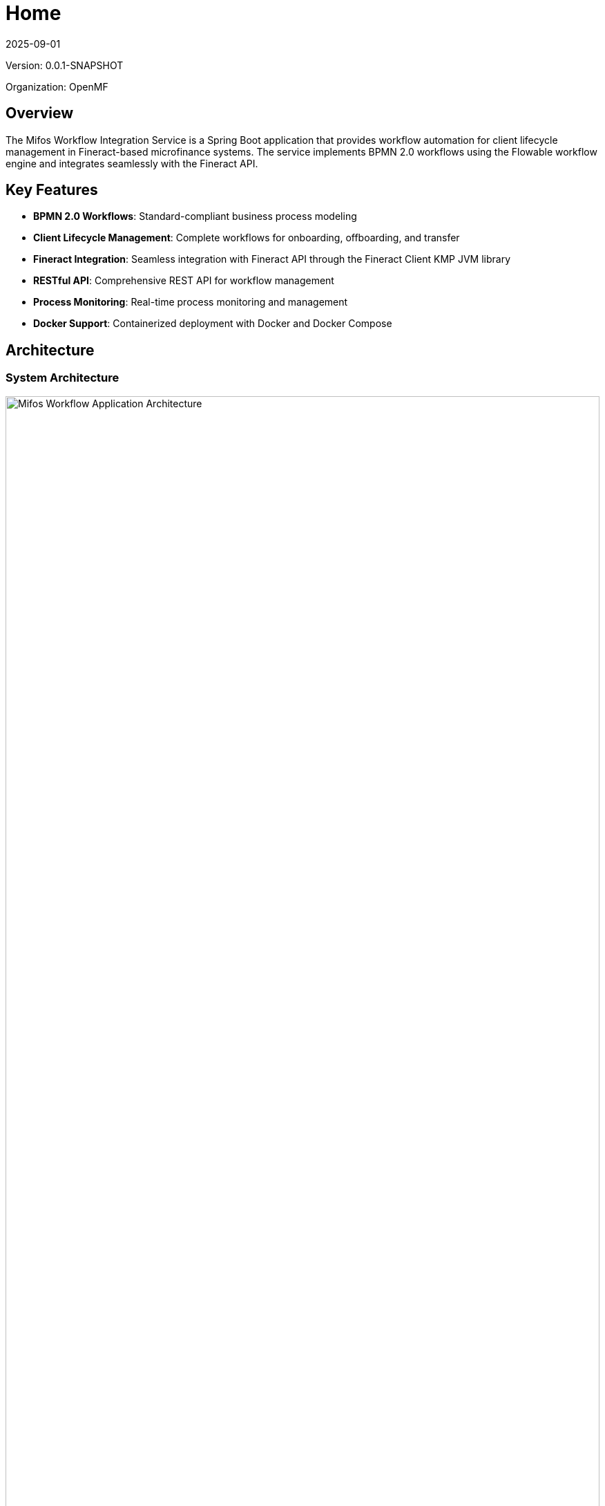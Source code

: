 = Home
:doctype: book
:icons: font
:revdate: 2025-09-01

[.version-info]
Version: 0.0.1-SNAPSHOT

[.organization-info]
Organization: OpenMF

== Overview

The Mifos Workflow Integration Service is a Spring Boot application that provides workflow automation for client lifecycle management in Fineract-based microfinance systems. The service implements BPMN 2.0 workflows using the Flowable workflow engine and integrates seamlessly with the Fineract API.

== Key Features

* **BPMN 2.0 Workflows**: Standard-compliant business process modeling
* **Client Lifecycle Management**: Complete workflows for onboarding, offboarding, and transfer
* **Fineract Integration**: Seamless integration with Fineract API through the Fineract Client KMP JVM library
* **RESTful API**: Comprehensive REST API for workflow management
* **Process Monitoring**: Real-time process monitoring and management
* **Docker Support**: Containerized deployment with Docker and Docker Compose

== Architecture

=== System Architecture

[.architecture-diagram]
image::Architectural_overview .png[Mifos Workflow Application Architecture, width=100%]

*Note: Architecture diagram shows the complete system architecture with all layers and components*

=== Layered Architecture

The application follows a layered architecture pattern:

* **Controllers Layer**: REST API endpoints for workflow operations
* **Service Layer**: Business logic and workflow orchestration
* **Engine Layer**: Workflow engine abstraction and implementations
* **Integration Layer**: External system integrations (Fineract API)
* **Data Layer**: Database persistence and data access

=== Technology Stack

* **Framework**: Spring Boot 3.x
* **Workflow Engine**: Flowable 6.x
* **Database**: MySQL 8.4
* **Fineract Client**: Fineract Client KMP JVM (v1.0.6)
* **Build Tool**: Maven 3.9.11
* **Container**: Docker with multi-stage builds
* **Documentation**: AsciiDoc with Maven AsciiDoctor Plugin

== Quick Start

=== Prerequisites

* Java 21 (OpenJDK or Oracle JDK)
* MySQL 8.4 or later
* Maven 3.9.11 or later
* Docker and Docker Compose (optional)

=== Using Docker Compose

[source,bash]
----
# Clone the repository
git clone https://github.com/openMF/mifos-workflow.git
cd mifos-workflow

# Start the services
docker-compose up -d

# Verify deployment
curl http://localhost:8081/actuator/health
----

=== Manual Setup

[source,bash]
----
# Build the application
mvn clean package -DskipTests

# Run the application
java -jar target/mifos-workflow-*.jar
----

== Configuration

=== Application Properties

The main configuration is in `src/main/resources/application.properties`:

[source,properties]
----
# Application name
spring.application.name=mifos-workflow

# Database configuration
spring.datasource.url=jdbc:mysql://127.0.0.1:3307/mifos_flowable?characterEncoding=UTF-8
spring.datasource.username=mifos
spring.datasource.password=${DB_PASSWORD}
spring.datasource.driver-class-name=com.mysql.cj.jdbc.Driver

# Server port
server.port=8081

# Workflow Engine
workflow.engine.type=FLOWABLE

# Fineract integration
workflow.fineract.baseUrl=https://localhost:8443/fineract-provider/api/v1/
workflow.fineract.username=mifos
workflow.fineract.password=${FINERACT_PASSWORD}
workflow.fineract.tenantId=default
----

=== Environment Variables

|===
|Variable |Default |Description
|`DB_PASSWORD` |password |MySQL database password
|`FINERACT_PASSWORD` |password |Fineract API password
|`SERVER_PORT` |8081 |Application server port
|`WORKFLOW_FINERACT_BASEURL` |https://localhost:8443/fineract-provider/api/v1/ |Fineract API base URL
|===

=== Database Setup

[source,sql]
----
CREATE DATABASE mifos_flowable CHARACTER SET utf8mb4 COLLATE utf8mb4_unicode_ci;
CREATE USER 'mifos'@'%' IDENTIFIED BY 'password';
GRANT ALL PRIVILEGES ON mifos_flowable.* TO 'mifos'@'%';
FLUSH PRIVILEGES;
----

== API Reference

=== Base URL

All API endpoints are relative to:

[source,text]
----
http://localhost:8081/api/v1
----

=== Authentication

All endpoints require Basic Authentication:

[source,http]
----
Authorization: Basic <base64-encoded-credentials>
----

=== Key Endpoints

==== Authentication
* `POST /auth/authenticate` - Authenticate user
* `GET /auth/status` - Check authentication status
* `DELETE /auth/logout` - Logout user

==== Client Onboarding
* `POST /workflow/client-onboarding/start` - Start onboarding process
* `GET /workflow/client-onboarding/tasks` - Get pending tasks
* `POST /workflow/client-onboarding/tasks/{taskId}/complete` - Complete task

==== Client Offboarding
* `POST /workflow/client-offboarding/start` - Start offboarding process
* `GET /workflow/client-offboarding/tasks` - Get pending tasks
* `POST /workflow/client-offboarding/tasks/{taskId}/complete` - Complete task

==== Client Transfer
* `POST /workflow/client-transfer/start` - Start transfer process
* `GET /workflow/client-transfer/tasks` - Get pending tasks
* `POST /workflow/client-transfer/tasks/{taskId}/complete` - Complete task

==== Process Management
* `GET /workflow/*/processes` - Get active processes
* `GET /workflow/*/processes/{processInstanceId}/status` - Get process status
* `DELETE /workflow/*/processes/{processInstanceId}` - Terminate process

For complete API documentation, see link:api-reference.html[API Reference].

== Workflow Processes

The service implements six core business processes:

=== Client Onboarding Process

Complete workflow for registering and activating new clients:

1. **Start Event**: Client application received
2. **Create Inactive Client**: Create client record in pending state
3. **Verify Client Data**: Manual verification of client information
4. **Decision Gateway**: Application approved or rejected
5. **Assign Staff**: Assign loan officer (approved path)
6. **Activate Client**: Activate client in Fineract (approved path)
7. **Reject Client**: Reject application (rejected path)

=== Client Offboarding Process

Process for closing client accounts with proper verification:

1. **Start Event**: Client closure requested
2. **Verify Pre-conditions**: Check closure requirements
3. **Check Accounts**: Verify no outstanding obligations
4. **Decision Gateway**: Clear to close or handle pending items
5. **Fetch Closure Reasons**: Get available closure reasons
6. **Select Closure Reason**: User selects and confirms reason
7. **Close Account**: Formally close client account

=== Client Transfer Process

Workflow for transferring clients between offices:

1. **Start Event**: Transfer request initiated
2. **Propose Transfer**: Select destination office
3. **Submit Proposal**: Submit to destination office
4. **Review Proposal**: Destination manager reviews
5. **Decision Gateway**: Transfer accepted or rejected
6. **Accept Transfer**: Execute transfer (accepted path)
7. **Reject Transfer**: Reject transfer (rejected path)

=== Loan Origination Process

Comprehensive workflow for loan application and approval:

1. **Start Event**: Loan application initiated
2. **Submit Application**: Loan officer submits complete application
3. **Create Loan**: Create loan in Fineract system
4. **Review Application**: Review for completeness and accuracy
5. **Decision Gateway**: Application approved or needs additional info
6. **Credit Assessment**: Perform credit assessment and risk analysis
7. **Loan Approval**: Approve or reject the loan application
8. **Decision Gateway**: Final approval decision
9. **Execute Approval/Rejection**: Update loan status in Fineract
10. **Notify Client**: Notify client of decision

=== Loan Disbursement Process

Process for loan disbursement with verification and compliance:

1. **Start Event**: Disbursement request initiated
2. **Initiate Request**: Submit disbursement request with details
3. **Verify Loan Status**: Check loan is approved and ready
4. **Decision Gateway**: Loan ready or needs handling
5. **Manager Review**: Manager reviews disbursement request
6. **Decision Gateway**: Manager approval decision
7. **Prepare Documents**: Prepare all required documents
8. **Execute Disbursement**: Execute disbursement in Fineract
9. **Decision Gateway**: Disbursement execution result
10. **Verify Disbursement**: Verify successful disbursement
11. **Notify Client**: Notify client of successful disbursement

=== Loan Cancellation Process

Workflow for loan cancellation with proper approval and documentation:

1. **Start Event**: Cancellation request initiated
2. **Submit Request**: Submit cancellation request with reason
3. **Verify Loan Status**: Check loan eligibility for cancellation
4. **Review Request**: Review cancellation for validity and impact
5. **Decision Gateway**: Review approved or needs additional info
6. **Cancellation Approval**: Approve or reject cancellation request
7. **Decision Gateway**: Final cancellation decision
8. **Execute Cancellation**: Execute cancellation in Fineract
9. **Update Records**: Update internal records and documentation
10. **Notify Client**: Notify client of successful cancellation

For detailed process documentation, see link:workflow-processes.html[Workflow Processes].

== Deployment

=== Docker Deployment

The application includes comprehensive Docker support:

[source,bash]
----
# Development environment
docker-compose up -d

# Production environment
docker-compose -f docker-compose.prod.yml up -d
----

=== Production Configuration

For production deployment:

1. **Environment Variables**: Set secure passwords and URLs
2. **SSL/TLS**: Enable HTTPS for all communications
3. **Database**: Use production-grade MySQL with proper security
4. **Monitoring**: Configure health checks and logging
5. **Backup**: Implement regular database backups

For complete deployment instructions, see link:deployment-guide.html[Deployment Guide].

== Monitoring and Health Checks

=== Health Endpoints

* `GET /actuator/health` - Overall application health
* `GET /actuator/health/db` - Database connectivity
* `GET /actuator/metrics` - Application metrics

=== Health Check Response

[source,json]
----
{
  "status": "UP",
  "components": {
    "db": {
      "status": "UP",
      "details": {
        "database": "MySQL",
        "validationQuery": "isValid()"
      }
    },
    "diskSpace": {
      "status": "UP",
      "details": {
        "total": 107374182400,
        "free": 21474836480,
        "threshold": 10485760
      }
    }
  }
}
----

== Security

=== Authentication

* **Basic Authentication**: Required for all API endpoints
* **Token Management**: Automatic token refresh and caching
* **Session Management**: Secure session handling

=== Data Protection

* **Input Validation**: Comprehensive input validation
* **SQL Injection Prevention**: Parameterized queries
* **XSS Protection**: Output encoding and validation

=== Network Security

* **HTTPS**: SSL/TLS encryption for all communications
* **Firewall**: Network-level access control
* **Rate Limiting**: API rate limiting to prevent abuse

== Troubleshooting

=== Common Issues

==== Database Connection Issues
* Verify MySQL service is running
* Check database credentials and permissions
* Ensure network connectivity

==== Fineract API Issues
* Verify Fineract service is accessible
* Check API credentials and permissions
* Validate SSL certificates

==== Process Execution Issues
* Check workflow engine logs
* Verify process definitions are deployed
* Monitor system resources

=== Debug Mode

Enable debug logging for troubleshooting:

[source,properties]
----
logging.level.org.mifos=DEBUG
logging.level.org.flowable=DEBUG
----

=== Support Information

When seeking support, provide:
* Application version and configuration
* Error logs and stack traces
* Steps to reproduce the issue
* System environment details

== Development

=== Building from Source

[source,bash]
----
# Clone repository
git clone <repository-url>
cd mifos-workflow

# Build application
mvn clean install

# Run tests
mvn test

# Generate documentation
mvn asciidoctor:process-asciidoc
----

=== Project Structure

[source,text]
----
src/
├── main/
│   ├── java/org/mifos/workflow/
│   │   ├── api/           # REST API controllers
│   │   ├── config/        # Configuration classes
│   │   ├── controller/    # REST controllers
│   │   ├── core/          # Core workflow models
│   │   ├── dto/           # Data transfer objects
│   │   ├── engine/        # Workflow engine implementations
│   │   ├── exception/     # Exception handling
│   │   └── service/       # Business logic services
│   └── resources/
│       ├── application.properties
│       └── processes/     # BPMN process definitions
└── test/                  # Test classes
----

=== Adding New Processes

1. **Create BPMN File**: Define process in `src/main/resources/processes/`
2. **Implement Delegates**: Create Java delegate classes
3. **Add Controllers**: Create REST endpoints
4. **Update Configuration**: Register new process

== Configuration Reference

For detailed configuration options, see link:configuration-reference.html[Configuration Reference].

== API Reference

For complete API documentation, see link:api-reference.html[API Reference].

== Workflow Processes

For detailed process documentation, see link:workflow-processes.html[Workflow Processes].

== Deployment Guide

For deployment instructions, see link:deployment-guide.html[Deployment Guide]. 